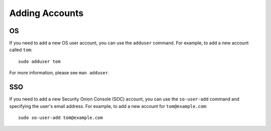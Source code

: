 .. _adding-accounts:

Adding Accounts
===============

OS
--

If you need to add a new OS user account, you can use the ``adduser`` command.  For example, to add a new account called ``tom``:

::

    sudo adduser tom

For more information, please see ``man adduser``.

SSO
---

If you need to add a new Security Onion Console (SOC) account, you can use the ``so-user-add`` command and specifying the user's email address. For example, to add a new account for ``tom@example.com``:

::

    sudo so-user-add tom@example.com
